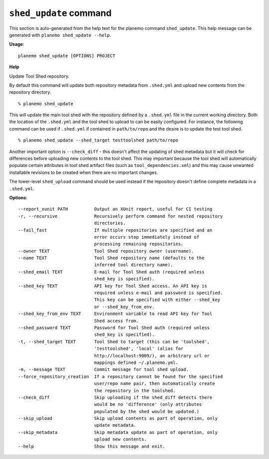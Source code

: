 
``shed_update`` command
======================================

This section is auto-generated from the help text for the planemo command
``shed_update``. This help message can be generated with ``planemo shed_update
--help``.

**Usage**::

    planemo shed_update [OPTIONS] PROJECT

**Help**

Update Tool Shed repository.

By default this command will update both repository metadata
from ``.shed.yml`` and upload new contents from the repository
directory.

::

    % planemo shed_update

This will update the main tool shed with the repository defined
by a ``.shed.yml`` file in the current working directory. Both
the location of the ``.shed.yml`` and the tool shed to upload to
can be easily configured. For instance, the following command can
be used if ``.shed.yml`` if contained in ``path/to/repo`` and the
desire is to update the test tool shed.

::

    % planemo shed_update --shed_target testtoolshed path/to/repo

Another important option is ``--check_diff`` - this doesn't affect the
updating of shed metadata but it will check for differences before
uploading new contents to the tool shed. This may important because the
tool shed will automatically populate certain attributes in tool shed
artifact files (such as ``tool_dependencies.xml``) and this may
cause unwanted installable revisions to be created when there are no
important changes.

The lower-level ``shed_upload`` command should be used instead if
the repository doesn't define complete metadata in a ``.shed.yml``.

**Options**::


      --report_xunit PATH          Output an XUnit report, useful for CI testing
      -r, --recursive              Recursively perform command for nested repository
                                   directories.
      --fail_fast                  If multiple repositories are specified and an
                                   error occurs stop immediately instead of
                                   processing remaining repositories.
      --owner TEXT                 Tool Shed repository owner (username).
      --name TEXT                  Tool Shed repository name (defaults to the
                                   inferred tool directory name).
      --shed_email TEXT            E-mail for Tool Shed auth (required unless
                                   shed_key is specified).
      --shed_key TEXT              API key for Tool Shed access. An API key is
                                   required unless e-mail and password is specified.
                                   This key can be specified with either --shed_key
                                   or --shed_key_from_env.
      --shed_key_from_env TEXT     Environment variable to read API key for Tool
                                   Shed access from.
      --shed_password TEXT         Password for Tool Shed auth (required unless
                                   shed_key is specified).
      -t, --shed_target TEXT       Tool Shed to target (this can be 'toolshed',
                                   'testtoolshed', 'local' (alias for
                                   http://localhost:9009/), an arbitrary url or
                                   mappings defined ~/.planemo.yml.
      -m, --message TEXT           Commit message for tool shed upload.
      --force_repository_creation  If a repository cannot be found for the specified
                                   user/repo name pair, then automatically create
                                   the repository in the toolshed.
      --check_diff                 Skip uploading if the shed_diff detects there
                                   would be no 'difference' (only attributes
                                   populated by the shed would be updated.)
      --skip_upload                Skip upload contents as part of operation, only
                                   update metadata.
      --skip_metadata              Skip metadata update as part of operation, only
                                   upload new contents.
      --help                       Show this message and exit.
    
